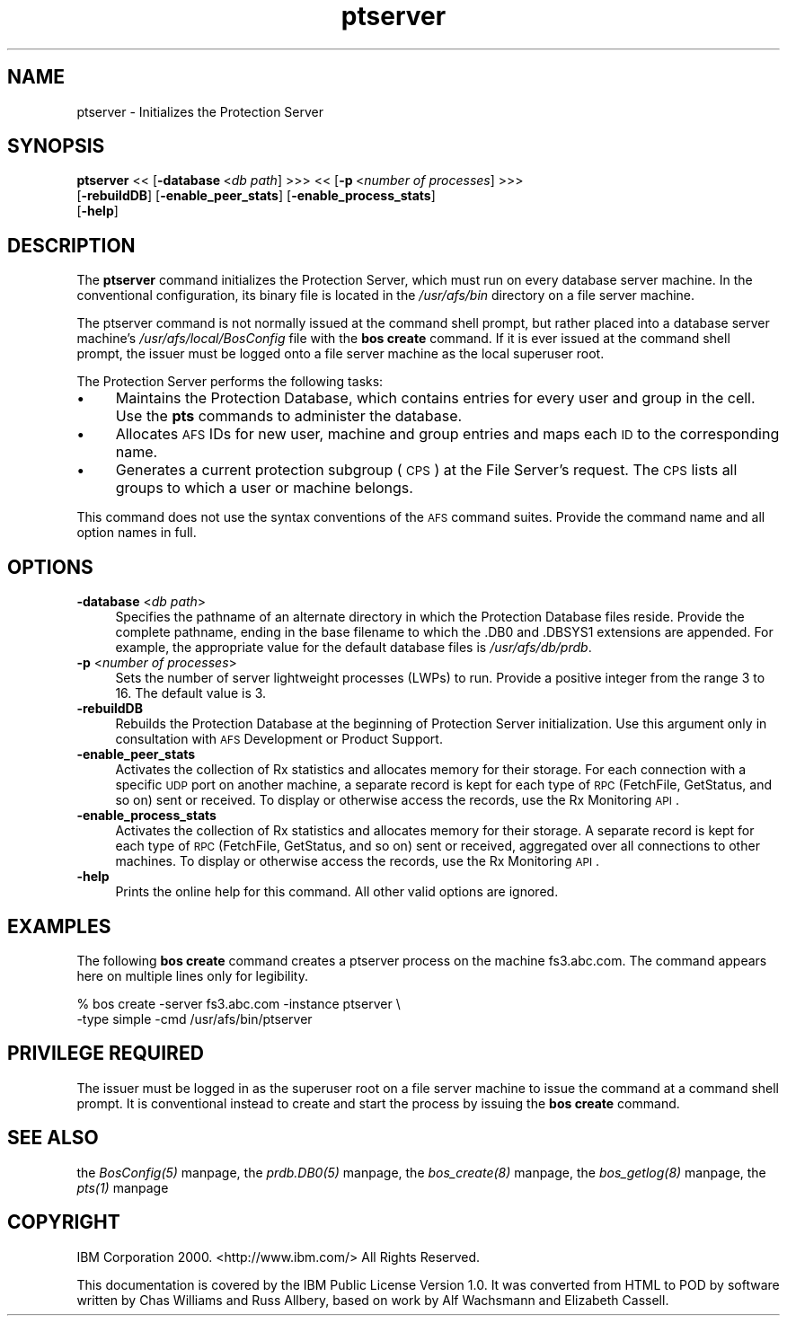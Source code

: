.rn '' }`
''' $RCSfile$$Revision$$Date$
'''
''' $Log$
'''
.de Sh
.br
.if t .Sp
.ne 5
.PP
\fB\\$1\fR
.PP
..
.de Sp
.if t .sp .5v
.if n .sp
..
.de Ip
.br
.ie \\n(.$>=3 .ne \\$3
.el .ne 3
.IP "\\$1" \\$2
..
.de Vb
.ft CW
.nf
.ne \\$1
..
.de Ve
.ft R

.fi
..
'''
'''
'''     Set up \*(-- to give an unbreakable dash;
'''     string Tr holds user defined translation string.
'''     Bell System Logo is used as a dummy character.
'''
.tr \(*W-|\(bv\*(Tr
.ie n \{\
.ds -- \(*W-
.ds PI pi
.if (\n(.H=4u)&(1m=24u) .ds -- \(*W\h'-12u'\(*W\h'-12u'-\" diablo 10 pitch
.if (\n(.H=4u)&(1m=20u) .ds -- \(*W\h'-12u'\(*W\h'-8u'-\" diablo 12 pitch
.ds L" ""
.ds R" ""
'''   \*(M", \*(S", \*(N" and \*(T" are the equivalent of
'''   \*(L" and \*(R", except that they are used on ".xx" lines,
'''   such as .IP and .SH, which do another additional levels of
'''   double-quote interpretation
.ds M" """
.ds S" """
.ds N" """""
.ds T" """""
.ds L' '
.ds R' '
.ds M' '
.ds S' '
.ds N' '
.ds T' '
'br\}
.el\{\
.ds -- \(em\|
.tr \*(Tr
.ds L" ``
.ds R" ''
.ds M" ``
.ds S" ''
.ds N" ``
.ds T" ''
.ds L' `
.ds R' '
.ds M' `
.ds S' '
.ds N' `
.ds T' '
.ds PI \(*p
'br\}
.\"	If the F register is turned on, we'll generate
.\"	index entries out stderr for the following things:
.\"		TH	Title 
.\"		SH	Header
.\"		Sh	Subsection 
.\"		Ip	Item
.\"		X<>	Xref  (embedded
.\"	Of course, you have to process the output yourself
.\"	in some meaninful fashion.
.if \nF \{
.de IX
.tm Index:\\$1\t\\n%\t"\\$2"
..
.nr % 0
.rr F
.\}
.TH ptserver 8 "OpenAFS" "1/Mar/2006" "AFS Command Reference"
.UC
.if n .hy 0
.if n .na
.ds C+ C\v'-.1v'\h'-1p'\s-2+\h'-1p'+\s0\v'.1v'\h'-1p'
.de CQ          \" put $1 in typewriter font
.ft CW
'if n "\c
'if t \\&\\$1\c
'if n \\&\\$1\c
'if n \&"
\\&\\$2 \\$3 \\$4 \\$5 \\$6 \\$7
'.ft R
..
.\" @(#)ms.acc 1.5 88/02/08 SMI; from UCB 4.2
.	\" AM - accent mark definitions
.bd B 3
.	\" fudge factors for nroff and troff
.if n \{\
.	ds #H 0
.	ds #V .8m
.	ds #F .3m
.	ds #[ \f1
.	ds #] \fP
.\}
.if t \{\
.	ds #H ((1u-(\\\\n(.fu%2u))*.13m)
.	ds #V .6m
.	ds #F 0
.	ds #[ \&
.	ds #] \&
.\}
.	\" simple accents for nroff and troff
.if n \{\
.	ds ' \&
.	ds ` \&
.	ds ^ \&
.	ds , \&
.	ds ~ ~
.	ds ? ?
.	ds ! !
.	ds /
.	ds q
.\}
.if t \{\
.	ds ' \\k:\h'-(\\n(.wu*8/10-\*(#H)'\'\h"|\\n:u"
.	ds ` \\k:\h'-(\\n(.wu*8/10-\*(#H)'\`\h'|\\n:u'
.	ds ^ \\k:\h'-(\\n(.wu*10/11-\*(#H)'^\h'|\\n:u'
.	ds , \\k:\h'-(\\n(.wu*8/10)',\h'|\\n:u'
.	ds ~ \\k:\h'-(\\n(.wu-\*(#H-.1m)'~\h'|\\n:u'
.	ds ? \s-2c\h'-\w'c'u*7/10'\u\h'\*(#H'\zi\d\s+2\h'\w'c'u*8/10'
.	ds ! \s-2\(or\s+2\h'-\w'\(or'u'\v'-.8m'.\v'.8m'
.	ds / \\k:\h'-(\\n(.wu*8/10-\*(#H)'\z\(sl\h'|\\n:u'
.	ds q o\h'-\w'o'u*8/10'\s-4\v'.4m'\z\(*i\v'-.4m'\s+4\h'\w'o'u*8/10'
.\}
.	\" troff and (daisy-wheel) nroff accents
.ds : \\k:\h'-(\\n(.wu*8/10-\*(#H+.1m+\*(#F)'\v'-\*(#V'\z.\h'.2m+\*(#F'.\h'|\\n:u'\v'\*(#V'
.ds 8 \h'\*(#H'\(*b\h'-\*(#H'
.ds v \\k:\h'-(\\n(.wu*9/10-\*(#H)'\v'-\*(#V'\*(#[\s-4v\s0\v'\*(#V'\h'|\\n:u'\*(#]
.ds _ \\k:\h'-(\\n(.wu*9/10-\*(#H+(\*(#F*2/3))'\v'-.4m'\z\(hy\v'.4m'\h'|\\n:u'
.ds . \\k:\h'-(\\n(.wu*8/10)'\v'\*(#V*4/10'\z.\v'-\*(#V*4/10'\h'|\\n:u'
.ds 3 \*(#[\v'.2m'\s-2\&3\s0\v'-.2m'\*(#]
.ds o \\k:\h'-(\\n(.wu+\w'\(de'u-\*(#H)/2u'\v'-.3n'\*(#[\z\(de\v'.3n'\h'|\\n:u'\*(#]
.ds d- \h'\*(#H'\(pd\h'-\w'~'u'\v'-.25m'\f2\(hy\fP\v'.25m'\h'-\*(#H'
.ds D- D\\k:\h'-\w'D'u'\v'-.11m'\z\(hy\v'.11m'\h'|\\n:u'
.ds th \*(#[\v'.3m'\s+1I\s-1\v'-.3m'\h'-(\w'I'u*2/3)'\s-1o\s+1\*(#]
.ds Th \*(#[\s+2I\s-2\h'-\w'I'u*3/5'\v'-.3m'o\v'.3m'\*(#]
.ds ae a\h'-(\w'a'u*4/10)'e
.ds Ae A\h'-(\w'A'u*4/10)'E
.ds oe o\h'-(\w'o'u*4/10)'e
.ds Oe O\h'-(\w'O'u*4/10)'E
.	\" corrections for vroff
.if v .ds ~ \\k:\h'-(\\n(.wu*9/10-\*(#H)'\s-2\u~\d\s+2\h'|\\n:u'
.if v .ds ^ \\k:\h'-(\\n(.wu*10/11-\*(#H)'\v'-.4m'^\v'.4m'\h'|\\n:u'
.	\" for low resolution devices (crt and lpr)
.if \n(.H>23 .if \n(.V>19 \
\{\
.	ds : e
.	ds 8 ss
.	ds v \h'-1'\o'\(aa\(ga'
.	ds _ \h'-1'^
.	ds . \h'-1'.
.	ds 3 3
.	ds o a
.	ds d- d\h'-1'\(ga
.	ds D- D\h'-1'\(hy
.	ds th \o'bp'
.	ds Th \o'LP'
.	ds ae ae
.	ds Ae AE
.	ds oe oe
.	ds Oe OE
.\}
.rm #[ #] #H #V #F C
.SH "NAME"
ptserver \- Initializes the Protection Server
.SH "SYNOPSIS"
\fBptserver\fR <<\ [\fB\-database\fR\ <\fIdb\ path\fR] >>> <<\ [\fB\-p\fR\ <\fInumber\ of\ processes\fR] >>>
    [\fB\-rebuildDB\fR] [\fB\-enable_peer_stats\fR] [\fB\-enable_process_stats\fR]
    [\fB\-help\fR]
.SH "DESCRIPTION"
The \fBptserver\fR command initializes the Protection Server, which must run
on every database server machine. In the conventional configuration, its
binary file is located in the \fI/usr/afs/bin\fR directory on a file server
machine.
.PP
The ptserver command is not normally issued at the command shell prompt,
but rather placed into a database server machine's
\fI/usr/afs/local/BosConfig\fR file with the \fBbos create\fR command. If it is
ever issued at the command shell prompt, the issuer must be logged onto a
file server machine as the local superuser \f(CWroot\fR.
.PP
The Protection Server performs the following tasks:
.Ip "\(bu" 4
Maintains the Protection Database, which contains entries for every user
and group in the cell. Use the \fBpts\fR commands to administer the database.
.Ip "\(bu" 4
Allocates \s-1AFS\s0 IDs for new user, machine and group entries and maps each \s-1ID\s0
to the corresponding name.
.Ip "\(bu" 4
Generates a current protection subgroup (\s-1CPS\s0) at the File Server's
request. The \s-1CPS\s0 lists all groups to which a user or machine belongs.
.PP
This command does not use the syntax conventions of the \s-1AFS\s0 command
suites. Provide the command name and all option names in full.
.SH "OPTIONS"
.Ip "\fB\-database\fR <\fIdb path\fR>" 4
Specifies the pathname of an alternate directory in which the Protection
Database files reside. Provide the complete pathname, ending in the base
filename to which the \f(CW.DB0\fR and \f(CW.DBSYS1\fR extensions are appended. For
example, the appropriate value for the default database files is
\fI/usr/afs/db/prdb\fR.
.Ip "\fB\-p\fR <\fInumber of processes\fR>" 4
Sets the number of server lightweight processes (LWPs) to run.  Provide a
positive integer from the range \f(CW3\fR to \f(CW16\fR. The default value is \f(CW3\fR.
.Ip "\fB\-rebuildDB\fR" 4
Rebuilds the Protection Database at the beginning of Protection Server
initialization. Use this argument only in consultation with \s-1AFS\s0
Development or Product Support.
.Ip "\fB\-enable_peer_stats\fR" 4
Activates the collection of Rx statistics and allocates memory for their
storage. For each connection with a specific \s-1UDP\s0 port on another machine,
a separate record is kept for each type of \s-1RPC\s0 (FetchFile, GetStatus, and
so on) sent or received. To display or otherwise access the records, use
the Rx Monitoring \s-1API\s0.
.Ip "\fB\-enable_process_stats\fR" 4
Activates the collection of Rx statistics and allocates memory for their
storage. A separate record is kept for each type of \s-1RPC\s0 (FetchFile,
GetStatus, and so on) sent or received, aggregated over all connections to
other machines. To display or otherwise access the records, use the Rx
Monitoring \s-1API\s0.
.Ip "\fB\-help\fR" 4
Prints the online help for this command. All other valid options are
ignored.
.SH "EXAMPLES"
The following \fBbos create\fR command creates a \f(CWptserver\fR process on the
machine \f(CWfs3.abc.com\fR. The command appears here on multiple lines only
for legibility.
.PP
.Vb 2
\&   % bos create -server fs3.abc.com -instance ptserver \e
\&                -type simple -cmd /usr/afs/bin/ptserver
.Ve
.SH "PRIVILEGE REQUIRED"
The issuer must be logged in as the superuser \f(CWroot\fR on a file server
machine to issue the command at a command shell prompt. It is conventional
instead to create and start the process by issuing the \fBbos create\fR
command.
.SH "SEE ALSO"
the \fIBosConfig(5)\fR manpage,
the \fIprdb.DB0(5)\fR manpage,
the \fIbos_create(8)\fR manpage,
the \fIbos_getlog(8)\fR manpage,
the \fIpts(1)\fR manpage
.SH "COPYRIGHT"
IBM Corporation 2000. <http://www.ibm.com/> All Rights Reserved.
.PP
This documentation is covered by the IBM Public License Version 1.0.  It was
converted from HTML to POD by software written by Chas Williams and Russ
Allbery, based on work by Alf Wachsmann and Elizabeth Cassell.

.rn }` ''
.IX Title "ptserver 8"
.IX Name "ptserver - Initializes the Protection Server"

.IX Header "NAME"

.IX Header "SYNOPSIS"

.IX Header "DESCRIPTION"

.IX Item "\(bu"

.IX Item "\(bu"

.IX Item "\(bu"

.IX Header "OPTIONS"

.IX Item "\fB\-database\fR <\fIdb path\fR>"

.IX Item "\fB\-p\fR <\fInumber of processes\fR>"

.IX Item "\fB\-rebuildDB\fR"

.IX Item "\fB\-enable_peer_stats\fR"

.IX Item "\fB\-enable_process_stats\fR"

.IX Item "\fB\-help\fR"

.IX Header "EXAMPLES"

.IX Header "PRIVILEGE REQUIRED"

.IX Header "SEE ALSO"

.IX Header "COPYRIGHT"

